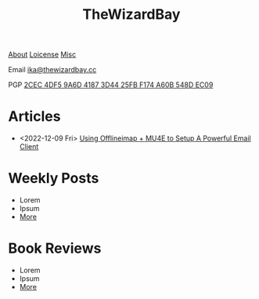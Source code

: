 #+TITLE: TheWizardBay
#+OPTIONS: toc:nil num:nil

#+BEGIN_CENTER
[[file:about.org][About]] [[file:copyleft.org][Loicense]] [[file:misc.org][Misc]]

Email [[mailto:ika@thewizardbay.cc][ika@thewizardbay.cc]]

PGP   [[file:media/ika.asc][2CEC 4DF5 9A6D 4187 3D44 25FB F174 A60B 548D EC09]]
#+END_CENTER
* Articles
- <2022-12-09 Fri> [[file:articles/offlineimap_mu4e.org][Using Offlineimap + MU4E to Setup A Powerful Email Client]]
# - Lorem
# - Ipsum
# - [[file:articles/index.org][More]]
* Weekly Posts
- Lorem
- Ipsum
- [[file:weekly/index.org][More]]
* Book Reviews
- Lorem
- Ipsum
- [[file:books/index.org][More]]
